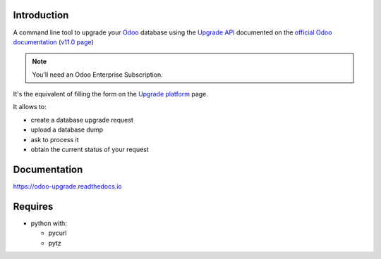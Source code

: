 
Introduction
------------

A command line tool to upgrade your `Odoo <https://www.odoo.com>`_ database
using the `Upgrade API <https://www.odoo.com/documentation/11.0/webservices/upgrade.html>`_
documented on the `official Odoo documentation <https://www.odoo.com/documentation>`_ (`v11.0 page
<https://www.odoo.com/documentation/11.0/webservices/upgrade.html>`_)

.. note:: You'll need an Odoo Enterprise Subscription.

It's the equivalent of filling the form on the `Upgrade platform <https://upgrade.odoo.com>`_ page.

It allows to:

* create a database upgrade request
* upload a database dump
* ask to process it
* obtain the current status of your request

Documentation
-------------

https://odoo-upgrade.readthedocs.io

Requires
--------

* python with:

  - pycurl
  - pytz

